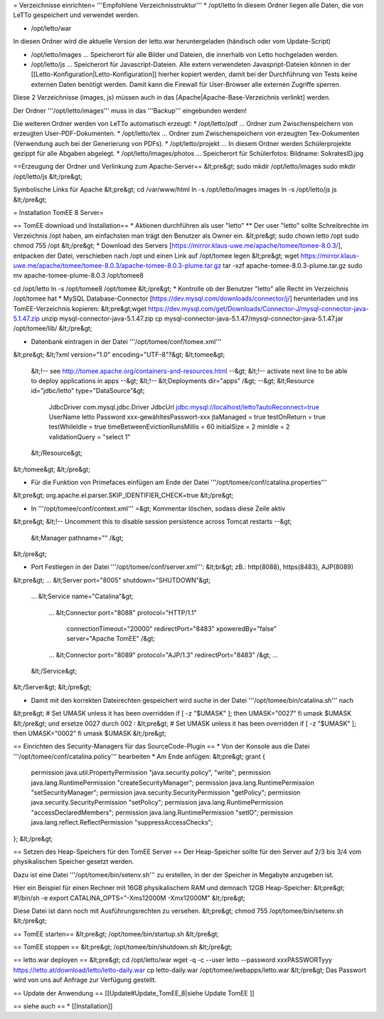 = Verzeichnisse einrichten=
'''Empfohlene Verzeichnisstruktur'''
* /opt/letto 
In diesem Ordner liegen alle Daten, die von LeTTo gespeichert und verwendet werden.

* /opt/letto/war 
In diesen Ordner wird die aktuelle Version der letto.war heruntergeladen (händisch oder vom Update-Script)

* /opt/letto/images ... Speicherort für alle Bilder und Dateien, die innerhalb von Letto hochgeladen werden.
* /opt/letto/js ... Speicherort für Javascript-Dateien. Alle extern verwendeten Javaspript-Dateien können in der [[Letto-Konfiguration|Letto-Konfiguration]] hierher kopiert werden, damit bei der Durchführung von Tests keine externen Daten benötigt werden. Damit kann die Firewall für User-Browser alle externen Zugriffe sperren.

Diese 2 Verzeichnisse (images, js) müssen auch in das [Apache|Apache-Base-Verzeichnis verlinkt] werden.

Der Ordner '''/opt/letto/images''' muss in das '''Backup''' eingebunden werden!

Die weiteren Ordner werden von LeTTo automatisch erzeugt:
* /opt/letto/pdf ... Ordner zum Zwischenspeichern von erzeugten User-PDF-Dokumenten.
* /opt/letto/tex ... Ordner zum Zwischenspeichern von erzeugten Tex-Dokumenten (Verwendung auch bei der Generierung von PDFs).
* /opt/letto/projekt ... In diesem Ordner werden Schülerprojekte gezippt für alle Abgaben abgelegt.
* /opt/letto/images/photos ... Speicherort für Schülerfotos: Bildname: SokratesID.jpg

==Erzeugung der Ordner und Verlinkung zum Apache-Server==
&lt;pre&gt;
sudo mkdir /opt/letto/images
sudo mkdir /opt/letto/js
&lt;/pre&gt;

Symbolische Links für Apache
&lt;pre&gt;
cd /var/www/html
ln -s /opt/letto/images images
ln -s /opt/letto/js js
&lt;/pre&gt;

= Installation TomEE 8 Server=

== TomEE download und Installation==
* Aktionen durchführen als user "letto"
** Der user "letto" sollte Schreibrechte im Verzeichnis /opt haben, am einfachsten man trägt den Benutzer als Owner ein.
&lt;pre&gt;
sudo chown letto /opt
sudo chmod 755 /opt
&lt;/pre&gt;
* Download des Servers [https://mirror.klaus-uwe.me/apache/tomee/tomee-8.0.3/], entpacken der Datei, verschieben nach /opt und einen Link auf /opt/tomee legen
&lt;pre&gt;
wget https://mirror.klaus-uwe.me/apache/tomee/tomee-8.0.3/apache-tomee-8.0.3-plume.tar.gz
tar -xzf apache-tomee-8.0.3-plume.tar.gz
sudo mv apache-tomee-plume-8.0.3 /opt/tomee8

cd /opt/letto
ln -s /opt/tomee8 /opt/tomee
&lt;/pre&gt;
* Kontrolle ob der Benutzer "letto" alle Recht im Verzeichnis /opt/tomee hat
* MySQL Database-Connector [https://dev.mysql.com/downloads/connector/j/] herunterladen und ins TomEE-Verzeichnis kopieren:
&lt;pre&gt;wget https://dev.mysql.com/get/Downloads/Connector-J/mysql-connector-java-5.1.47.zip
unzip mysql-connector-java-5.1.47.zip
cp mysql-connector-java-5.1.47/mysql-connector-java-5.1.47.jar /opt/tomee/lib/
&lt;/pre&gt;

* Datenbank eintragen in der Datei '''/opt/tomee/conf/tomee.xml'''
&lt;pre&gt;
&lt;?xml version="1.0" encoding="UTF-8"?&gt;
&lt;tomee&gt;
  &lt;!-- see http://tomee.apache.org/containers-and-resources.html --&gt;
  &lt;!-- activate next line to be able to deploy applications in apps --&gt;
  &lt;!-- &lt;Deployments dir="apps" /&gt; --&gt;
  &lt;Resource id="jdbc/letto" type="DataSource"&gt;
		JdbcDriver  com.mysql.jdbc.Driver
		JdbcUrl     jdbc:mysql://localhost/letto?autoReconnect=true
		UserName    letto
		Password    xxx-gewähltesPasswort-xxx                
                jtaManaged = true
                testOnReturn = true
                testWhileIdle = true
                timeBetweenEvictionRunsMillis = 60
                initialSize = 2
                minIdle = 2
                validationQuery = "select 1"
  &lt;/Resource&gt;
&lt;/tomee&gt;
&lt;/pre&gt;

* Für die Funktion von Primefaces einfügen am Ende der Datei '''/opt/tomee/conf/catalina.properties'''
&lt;pre&gt;
org.apache.el.parser.SKIP_IDENTIFIER_CHECK=true
&lt;/pre&gt;

* In '''/opt/tomee/conf/context.xml''' =&gt; Kommentar löschen, sodass diese Zeile aktiv
&lt;pre&gt;
&lt;!-- Uncomment this to disable session persistence across Tomcat restarts --&gt;
  &lt;Manager pathname="" /&gt;
&lt;/pre&gt;
  
* Port Festlegen in der Datei '''/opt/tomee/conf/server.xml''': &lt;br&gt; zB.: http(8088), https(8483), AJP(8089)
&lt;pre&gt;
...
&lt;Server port="8005" shutdown="SHUTDOWN"&gt;
   ...
   &lt;Service name="Catalina"&gt;
      ...
      &lt;Connector port="8088" protocol="HTTP/1.1"
                 connectionTimeout="20000"
                 redirectPort="8483" xpoweredBy="false" server="Apache TomEE" /&gt;
      ...
      &lt;Connector port="8089" protocol="AJP/1.3" redirectPort="8483" /&gt;
      ...
    
   &lt;/Service&gt;
&lt;/Server&gt;
&lt;/pre&gt;

* Damit mit den korrekten Dateirechten gespeichert wird suche in der Datei '''/opt/tomee/bin/catalina.sh''' nach
&lt;pre&gt;
# Set UMASK unless it has been overridden                                                                                                                                   if [ -z "$UMASK" ]; then                                                                                                                                                        UMASK="0027"                                                                                                                                                            fi                                                                                                                                                                          umask $UMASK 
&lt;/pre&gt;
und ersetze 0027 durch 002 :
&lt;pre&gt;
# Set UMASK unless it has been overridden                                                                                                                                   if [ -z "$UMASK" ]; then                                                                                                                                                        UMASK="0002"                                                                                                                                                            fi                                                                                                                                                                          umask $UMASK 
&lt;/pre&gt;

== Einrichten des Security-Managers für das SourceCode-Plugin ==
* Von der Konsole aus die Datei '''/opt/tomee/conf/catalina.policy''' bearbeiten
* Am Ende anfügen: 
&lt;pre&gt;
grant {
    permission java.util.PropertyPermission "java.security.policy", "write";
    permission java.lang.RuntimePermission "createSecurityManager";
    permission java.lang.RuntimePermission "setSecurityManager";
    permission java.security.SecurityPermission "getPolicy";
    permission java.security.SecurityPermission "setPolicy";
    permission java.lang.RuntimePermission "accessDeclaredMembers";
    permission java.lang.RuntimePermission "setIO";
    permission java.lang.reflect.ReflectPermission "suppressAccessChecks";
};
&lt;/pre&gt;

== Setzen des Heap-Speichers für den TomEE Server ==
Der Heap-Speicher sollte für den Server auf 2/3 bis 3/4 vom physikalischen Speicher gesetzt werden. 

Dazu ist eine Datei '''/opt/tomee/bin/setenv.sh''' zu erstellen, in der der Speicher in Megabyte anzugeben ist. 

Hier ein Beispiel für einen Rechner mit 16GB physikalischem RAM und demnach 12GB Heap-Speicher:
&lt;pre&gt;
#!/bin/sh -e
export CATALINA_OPTS="-Xms12000M -Xmx12000M\"
&lt;/pre&gt;

Diese Datei ist dann noch mit Ausführungsrechten zu versehen.
&lt;pre&gt;
chmod 755 /opt/tomee/bin/setenv.sh
&lt;/pre&gt;

== TomEE starten==
&lt;pre&gt;
/opt/tomee/bin/startup.sh
&lt;/pre&gt;

== TomEE stoppen ==
&lt;pre&gt;
/opt/tomee/bin/shutdown.sh
&lt;/pre&gt;

== letto.war deployen ==
&lt;pre&gt;
cd /opt/letto/war
wget -q -c --user letto --password xxxPASSWORTyyy https://letto.at/download/letto/letto-daily.war
cp letto-daily.war /opt/tomee/webapps/letto.war
&lt;/pre&gt;
Das Passwort wird von uns auf Anfrage zur Verfügung gestellt.

== Update der Anwendung ==
[[Update#Update_TomEE_8|siehe Update TomEE ]]


== siehe auch ==
* [[Installation]]


